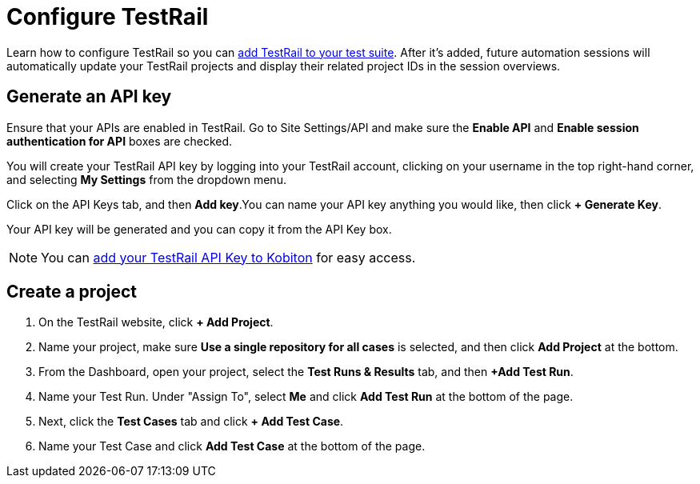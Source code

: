 = Configure TestRail
:navtitle: Configure TestRail

Learn how to configure TestRail so you can xref:testrail/configure-testrail.adoc[add TestRail to your test suite]. After it's added, future automation sessions will automatically update your TestRail projects and display their related project IDs in the session overviews.

[#_generate_an_api_key]
== Generate an API key

Ensure that your APIs are enabled in TestRail. Go to Site Settings/API and make sure the *Enable API* and *Enable session authentication for API* boxes are checked.

You will create your TestRail API key by logging into your TestRail account, clicking on your username in the top right-hand corner, and selecting *My Settings* from the dropdown menu.

Click on the API Keys tab, and then *Add key*.You can name your API key anything you would like, then click *+ Generate Key*.

Your API key will be generated and you can copy it from the API Key box.

[NOTE]
You can xref:profile:add-an-api-key.adoc[add your TestRail API Key to Kobiton] for easy access.

[#_create_a_project]
== Create a project

. On the TestRail website, click *+ Add Project*.

. Name your project, make sure
*Use a single repository for all cases* is selected, and then
click *Add Project* at the bottom.

. From the Dashboard, open your project, select the
*Test Runs & Results* tab, and then
*+Add Test Run*.

. Name your Test Run. Under "Assign To", select *Me* and click
*Add Test Run* at the bottom of the page.

. Next, click the *Test Cases* tab and click
*+ Add Test Case*.

. Name your Test Case and click *Add Test Case* at the bottom
of the page.

